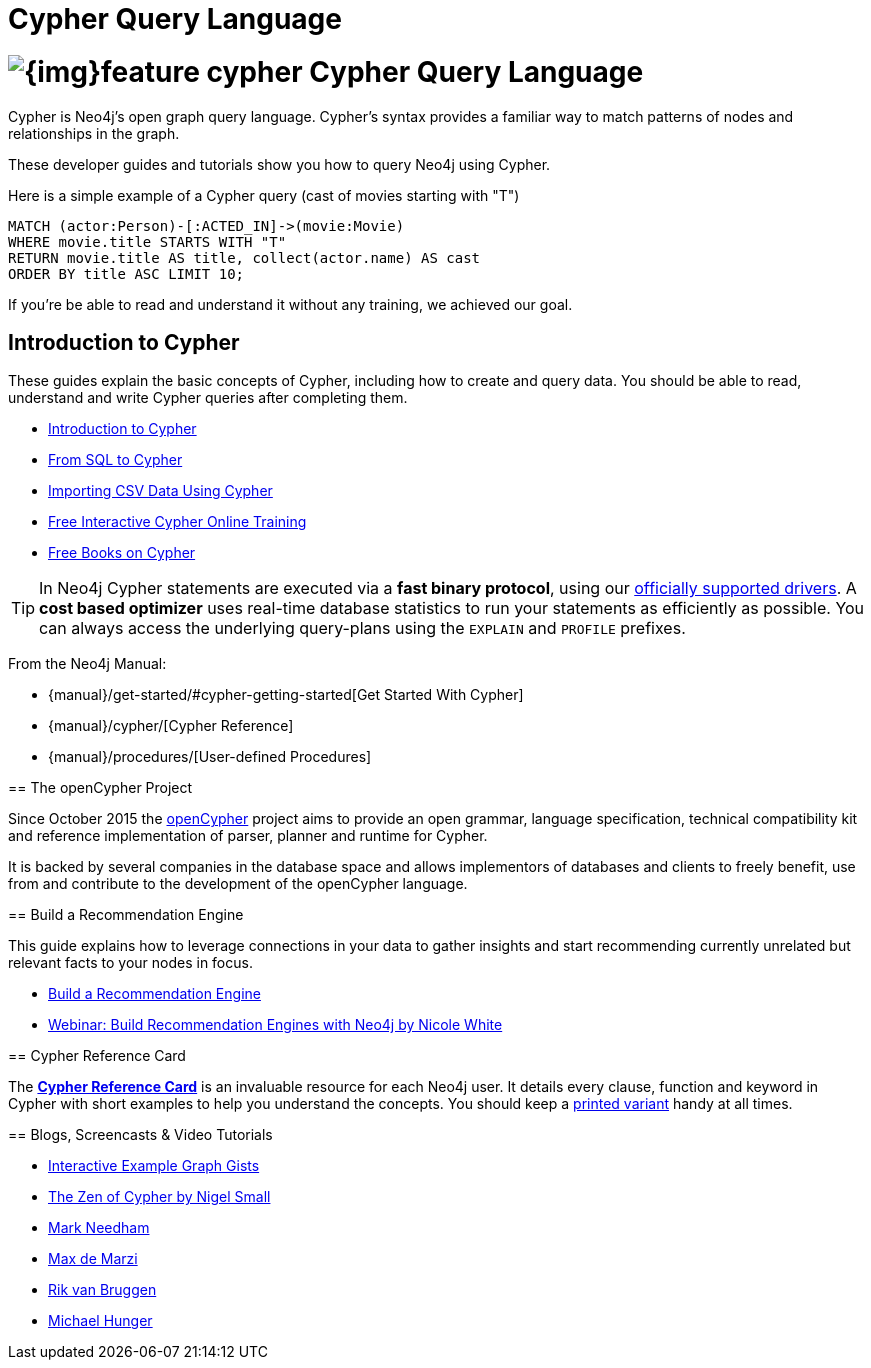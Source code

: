 = Cypher Query Language
:slug: cypher
:section: Cypher
:section-link: cypher
:section-level: 1

= image:{img}feature-cypher.png[] Cypher Query Language


Cypher is Neo4j's open graph query language.
Cypher's syntax provides a familiar way to match patterns of nodes and relationships in the graph.

These developer guides and tutorials show you how to query Neo4j using Cypher.

Here is a simple example of a Cypher query (cast of movies starting with "T")

[source, cypher]
----
MATCH (actor:Person)-[:ACTED_IN]->(movie:Movie)
WHERE movie.title STARTS WITH "T"
RETURN movie.title AS title, collect(actor.name) AS cast
ORDER BY title ASC LIMIT 10;
----

If you're be able to read and understand it without any training, we achieved our goal.


[[intro]]
== Introduction to Cypher

These guides explain the basic concepts of Cypher, including how to create and query data.
You should be able to read, understand and write Cypher queries after completing them.

* link:/developer/cypher/cypher-query-language[Introduction to Cypher]
// * link:/developer/cypher/cypher-query-basics[Introduction to Cypher]
* link:/developer/cypher/guide-sql-to-cypher[From SQL to Cypher]
* link:/developer/working-with-data/guide-importing-data-and-etl[Importing CSV Data Using Cypher]
// /online-training and /books are not part of developer-resources
* link:/online-training[Free Interactive Cypher Online Training]
* link:/books[Free Books on Cypher]

[TIP]
In Neo4j Cypher statements are executed via a *fast binary protocol*, using our link:/developer/language-guides#bolt-drivers[officially supported drivers].
A *cost based optimizer* uses real-time database statistics to run your statements as efficiently as possible.
You can always access the underlying query-plans using the `EXPLAIN` and `PROFILE` prefixes.
--

From the Neo4j Manual:

// * {manual}#cypher[What is Cypher?]
* {manual}/get-started/#cypher-getting-started[Get Started With Cypher]
* {manual}/cypher/[Cypher Reference]
* {manual}/procedures/[User-defined Procedures]


== The openCypher Project


Since October 2015 the link:http://openCypher.org[openCypher] project aims to provide an open grammar, language specification, technical compatibility kit and reference implementation of parser, planner and runtime for Cypher.

It is backed by several companies in the database space and allows implementors of databases and clients to freely benefit, use from and contribute to the development of the openCypher language.


[[recommendation]]
== Build a Recommendation Engine

This guide explains how to leverage connections in your data to gather insights and start recommending currently unrelated but relevant facts to your nodes in focus.

* link:/developer/cypher/guide-build-a-recommendation-engine[Build a Recommendation Engine]
* http://watch.neo4j.org/video/109169965[Webinar: Build Recommendation Engines with Neo4j by Nicole White]


== Cypher Reference Card

The link:/docs/cypher-refcard/[*Cypher Reference Card*] is an invaluable resource for each Neo4j user.
It details every clause, function and keyword in Cypher with short examples to help you understand the concepts.
You should keep a link:/docs/pdf/neo4j-cypher-refcard-stable.pdf[printed variant] handy at all times.


== Blogs, Screencasts & Video Tutorials

* http://neo4j.com/graphgists[Interactive Example Graph Gists]
* http://nigelsmall.com/zen[The Zen of Cypher by Nigel Small]
* http://www.markhneedham.com/blog/?s=cypher[Mark Needham]
* http://maxdemarzi.com/?s=cypher[Max de Marzi]
* http://blog.bruggen.com/search?q=cypher&view=magazine[Rik van Bruggen]
* http://jexp.de/blog/?s=cypher[Michael Hunger]
